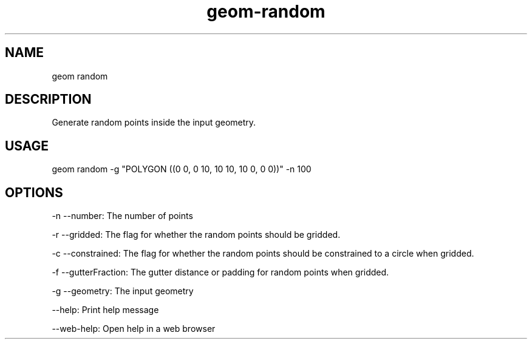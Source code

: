 .TH "geom-random" "1" "4 May 2012" "version 0.1"
.SH NAME
geom random
.SH DESCRIPTION
Generate random points inside the input geometry.
.SH USAGE
geom random -g "POLYGON ((0 0, 0 10, 10 10, 10 0, 0 0))" -n 100
.SH OPTIONS
-n --number: The number of points
.PP
-r --gridded: The flag for whether the random points should be gridded.
.PP
-c --constrained: The flag for whether the random points should be constrained to a circle when gridded.
.PP
-f --gutterFraction: The gutter distance or padding for random points when gridded.
.PP
-g --geometry: The input geometry
.PP
--help: Print help message
.PP
--web-help: Open help in a web browser
.PP
